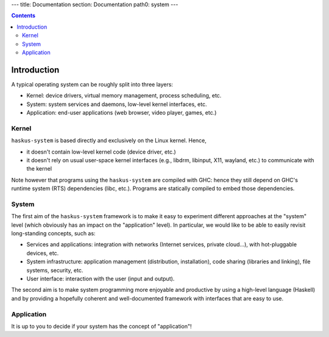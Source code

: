 ---
title: Documentation
section: Documentation
path0: system
---

.. contents::

Introduction
============

A typical operating system can be roughly split into three layers:

* Kernel: device drivers, virtual memory management, process scheduling,
  etc.

* System: system services and daemons, low-level kernel interfaces, etc.

* Application: end-user applications (web browser, video player, games, etc.)

Kernel
------

``haskus-system`` is based directly and exclusively on the Linux kernel. Hence,

* it doesn't contain low-level kernel code (device driver, etc.)

* it doesn't rely on usual user-space kernel interfaces (e.g., libdrm, libinput,
  X11, wayland, etc.) to communicate with the kernel

Note however that programs using the ``haskus-system`` are compiled with GHC:
hence they still depend on GHC's runtime system (RTS) dependencies (libc, etc.).
Programs are statically compiled to embed those dependencies.

System
------

The first aim of the ``haskus-system`` framework is to make it easy to experiment
different approaches at the "system" level (which obviously has an impact on the
"application" level). In particular, we would like to be able to easily revisit
long-standing concepts, such as:

* Services and applications: integration with networks (Internet
  services, private cloud...), with hot-pluggable devices, etc. 

* System infrastructure: application management (distribution,
  installation), code sharing (libraries and linking), file systems,
  security, etc.

* User interface: interaction with the user (input and output).

The second aim is to make system programming more enjoyable and productive by
using a high-level language (Haskell) and by providing a hopefully coherent and
well-documented framework with interfaces that are easy to use.

Application
-----------

It is up to you to decide if your system has the concept of "application"!
